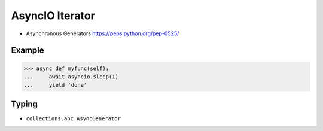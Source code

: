 AsyncIO Iterator
================
* Asynchronous Generators https://peps.python.org/pep-0525/


Example
-------
>>> async def myfunc(self):
...     await asyncio.sleep(1)
...     yield 'done'


Typing
------
* ``collections.abc.AsyncGenerator``
